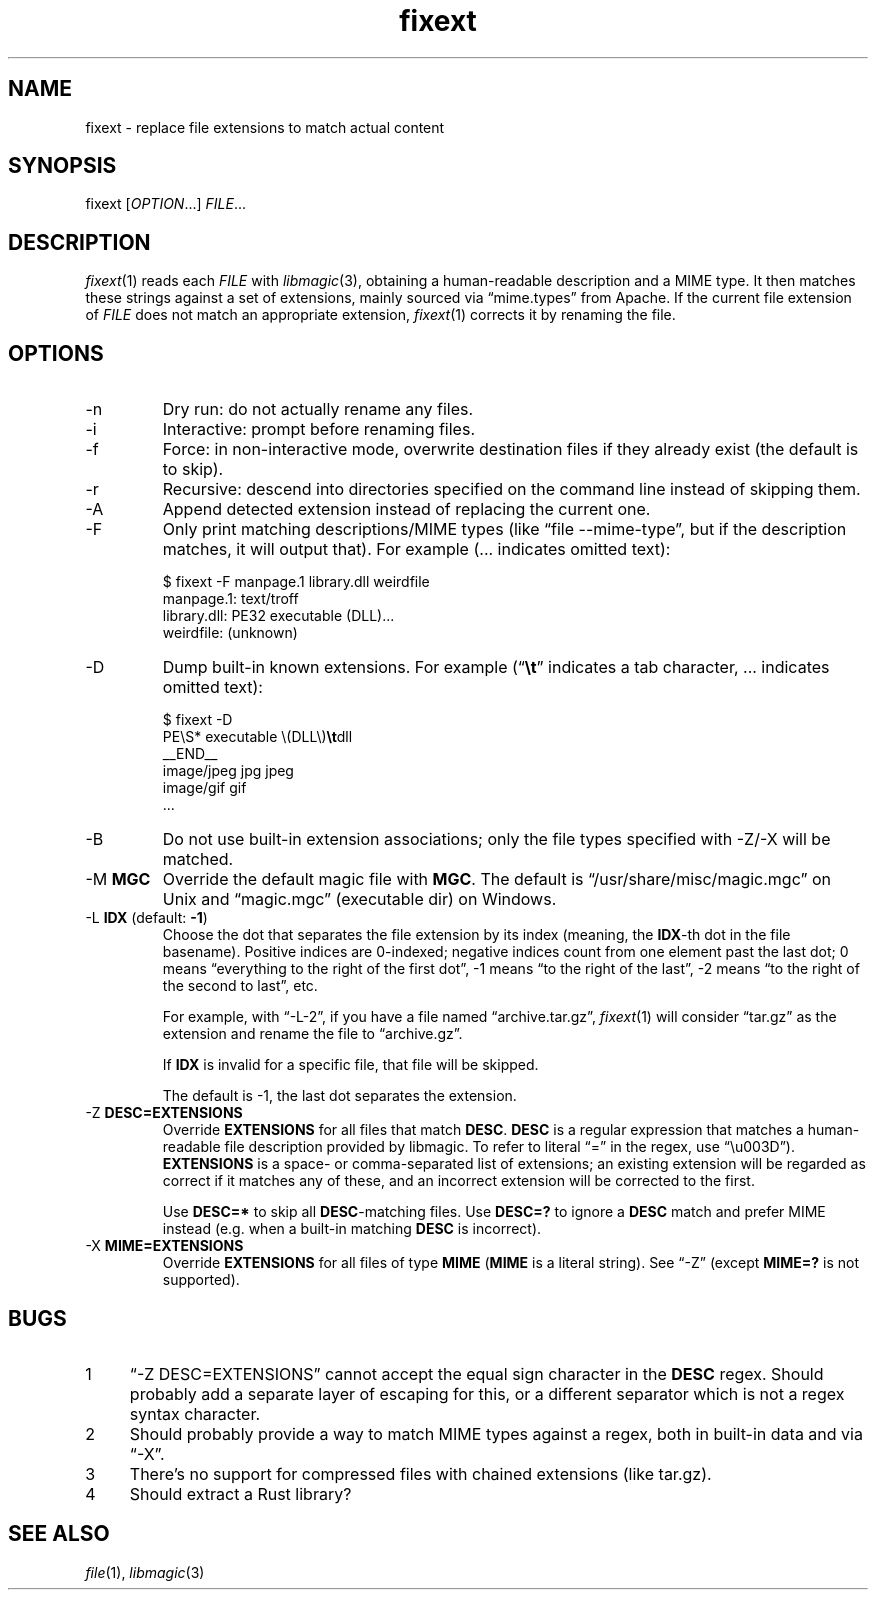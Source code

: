 .TH fixext 1 "fixext" "2019-09-21" "fixext v0.1.0"


.SH NAME
.IX Header "NAME"
fixext\~-\~replace file extensions to match actual content


.SH SYNOPSIS
.IX Header "SYNOPSIS"
fixext [\fIOPTION\fR...] \fIFILE\fR...


.SH DESCRIPTION
.IX Header "DESCRIPTION"
.IR fixext (1)
reads each \fIFILE\fR with
.IR libmagic (3),
obtaining a human-readable description and a MIME type.
It then matches these strings against a set of extensions, mainly sourced via
\(lqmime.types\(rq from Apache.  If the current file extension of
\fIFILE\fR does not match an appropriate extension,
.IR fixext (1)
corrects it by renaming the file.


.SH OPTIONS
.IX Header "OPTIONS"
.TP
-n
Dry run: do not actually rename any files.

.TP
-i
Interactive: prompt before renaming files.

.TP
-f
Force: in non-interactive mode, overwrite destination files if they already
exist (the default is to skip).

.TP
-r
Recursive: descend into directories specified on the command line instead of
skipping them.

.TP
-A
Append detected extension instead of replacing the current one.

.TP
-F
Only print matching descriptions/MIME types (like \(lqfile --mime-type\(rq, but
if the description matches, it will output that).  For example (... indicates
omitted text):
.PP
.nf
.RS
$ fixext -F manpage.1 library.dll weirdfile
manpage.1: text/troff
library.dll: PE32 executable (DLL)...
weirdfile: (unknown)
.RE
.fi
.PP

.TP
-D
Dump built-in known extensions. For example (\(lq\fB\\t\fR\(rq indicates a tab
character, ... indicates omitted text):
.PP
.nf
.RS
.ec ,
$ fixext -D
PE\S* executable \(DLL\),fB\t,fRdll
__END__
image/jpeg jpg jpeg
image/gif gif
,[char46]..
.ec
.RE
.fi
.PP

.TP
-B
Do not use built-in extension associations; only the file types specified with
-Z/-X will be matched.

.\" TODO: clarify if multiple MGC mean load magic from all these files
.TP
-M \fBMGC\fR
Override the default magic file with \fBMGC\fR.  The default is
\(lq/usr/share/misc/magic.mgc\(rq on Unix and \(lqmagic.mgc\(rq (executable dir)
on Windows.

.TP
-L \fBIDX\fR  (default: \fB-1\fR)
Choose the dot that separates the file extension by its index (meaning,
the \fBIDX\fR-th dot in the file basename).  Positive indices are 0-indexed;
negative indices count from one element past the last dot; 0 means
\(lqeverything to the right of the first dot\(rq, -1 means \(lqto the right of
the last\(rq, -2 means \(lqto the right of the second to last\(rq, etc.
.IP
For example, with \(lq-L-2\(rq, if you have a file named \(lqarchive.tar.gz\(rq,
.IR fixext (1)
will consider \(lqtar.gz\(rq as the extension and rename the file to
\(lqarchive.gz\(rq.
.IP
If \fBIDX\fR is invalid for a specific file, that file will be skipped.
.IP
The default is -1, the last dot separates the extension.

.TP
-Z \fBDESC=EXTENSIONS\fR
Override \fBEXTENSIONS\fR for all files that match \fBDESC\fR.
\fBDESC\fR is a regular expression that matches a human-readable file
description provided by libmagic.  To refer to literal \(lq=\(rq in the regex,
use \(lq\\u003D\(rq).  \fBEXTENSIONS\fR is a space- or comma-separated list of
extensions;  an existing extension will be regarded as correct if it matches
any of these, and an incorrect extension will be corrected to the first.
.IP
Use \fBDESC=*\fR to skip all \fBDESC\fR-matching files.  Use \fBDESC=?\fR to
ignore a \fBDESC\fR match and prefer MIME instead (e.g. when a built-in matching
\fBDESC\fR is incorrect).

.TP
-X \fBMIME=EXTENSIONS\fR
Override \fBEXTENSIONS\fR for all files of type \fBMIME\fR (\fBMIME\fR is a
literal string).  See \(lq-Z\(rq (except \fBMIME=?\fR is not supported).


.SH BUGS
.IX Header "BUGS"
.nr step 1 1
.IP \n[step] 4
\(lq-Z DESC=EXTENSIONS\(rq cannot accept the equal sign character in the
\fBDESC\fR regex.  Should probably add a separate layer of escaping for this, or
a different separator which is not a regex syntax character.
.IP \n+[step]
Should probably provide a way to match MIME types against a regex, both in
built-in data and via \(lq-X\(rq.
.IP \n+[step]
There's no support for compressed files with chained extensions (like tar.gz).
.IP \n+[step]
Should extract a Rust library?


.SH SEE ALSO
.IX Header "SEE ALSO"
.IR file (1),
.IR libmagic (3)
